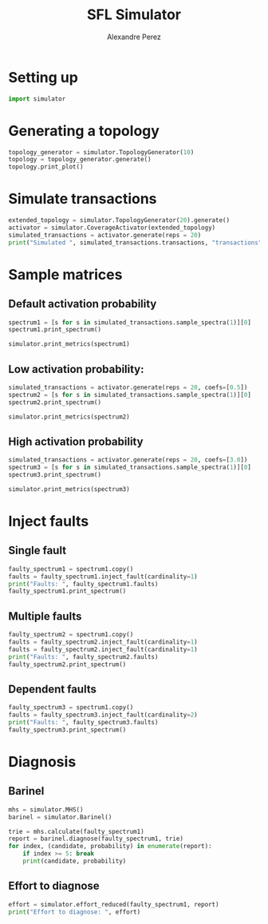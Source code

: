 #+TITLE: SFL Simulator
#+AUTHOR: Alexandre Perez

* Setting up
  #+BEGIN_SRC python :session :results none
    import simulator
  #+END_SRC

* Generating a topology
  #+BEGIN_SRC python :session :results output
    topology_generator = simulator.TopologyGenerator(10)
    topology = topology_generator.generate()
    topology.print_plot()
  #+END_SRC

* Simulate transactions
  #+BEGIN_SRC python :session :results output
    extended_topology = simulator.TopologyGenerator(20).generate()
    activator = simulator.CoverageActivator(extended_topology)
    simulated_transactions = activator.generate(reps = 20)
    print("Simulated ", simulated_transactions.transactions, "transactions")
  #+END_SRC

* Sample matrices
** Default activation probability
   #+BEGIN_SRC python :session :results output
     spectrum1 = [s for s in simulated_transactions.sample_spectra(1)][0]
     spectrum1.print_spectrum()
   #+END_SRC

   #+BEGIN_SRC python :session :results output
     simulator.print_metrics(spectrum1)
   #+END_SRC

** Low activation probability:
   #+BEGIN_SRC python :session :results output
     simulated_transactions = activator.generate(reps = 20, coefs=[0.5])
     spectrum2 = [s for s in simulated_transactions.sample_spectra(1)][0]
     spectrum2.print_spectrum()
   #+END_SRC


  #+BEGIN_SRC python :session :results output
    simulator.print_metrics(spectrum2)
  #+END_SRC

** High activation probability
   #+BEGIN_SRC python :session :results output
     simulated_transactions = activator.generate(reps = 20, coefs=[3.0])
     spectrum3 = [s for s in simulated_transactions.sample_spectra(1)][0]
     spectrum3.print_spectrum()
   #+END_SRC

  #+BEGIN_SRC python :session :results output
    simulator.print_metrics(spectrum3)
  #+END_SRC

* Inject faults
** Single fault
   #+BEGIN_SRC python :session :results output
     faulty_spectrum1 = spectrum1.copy()
     faults = faulty_spectrum1.inject_fault(cardinality=1)
     print("Faults: ", faulty_spectrum1.faults)
     faulty_spectrum1.print_spectrum()
   #+END_SRC

** Multiple faults
   #+BEGIN_SRC python :session :results output
     faulty_spectrum2 = spectrum1.copy()
     faults = faulty_spectrum2.inject_fault(cardinality=1)
     faults = faulty_spectrum2.inject_fault(cardinality=1)
     print("Faults: ", faulty_spectrum2.faults)
     faulty_spectrum2.print_spectrum()
   #+END_SRC

** Dependent faults
   #+BEGIN_SRC python :session :results output
     faulty_spectrum3 = spectrum1.copy()
     faults = faulty_spectrum3.inject_fault(cardinality=2)
     print("Faults: ", faulty_spectrum3.faults)
     faulty_spectrum3.print_spectrum()
   #+END_SRC

* Diagnosis
** Barinel
   #+BEGIN_SRC python :session :results output
     mhs = simulator.MHS()
     barinel = simulator.Barinel()

     trie = mhs.calculate(faulty_spectrum1)
     report = barinel.diagnose(faulty_spectrum1, trie)
     for index, (candidate, probability) in enumerate(report):
         if index >= 5: break
         print(candidate, probability)
   #+END_SRC

** Effort to diagnose
   #+BEGIN_SRC python :session :results output
     effort = simulator.effort_reduced(faulty_spectrum1, report)
     print("Effort to diagnose: ", effort)
   #+END_SRC


 # Local Variables:
 # eval: (setq-local org-babel-python-command "env/bin/python3")
 # eval: (setq python-shell-prompt-detect-enabled nil)
 # eval: (setq python-shell-completion-native-enable nil)
 # eval: (setq org-confirm-babel-evaluate nil)
 # End:
